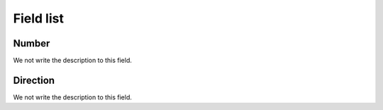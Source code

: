 .. _restrictedPhonenumber-menu-list:

**********
Field list
**********



.. _restrictedPhonenumber-number:

Number
""""""

We not write the description to this field.




.. _restrictedPhonenumber-directio:

Direction
"""""""""

We not write the description to this field.



